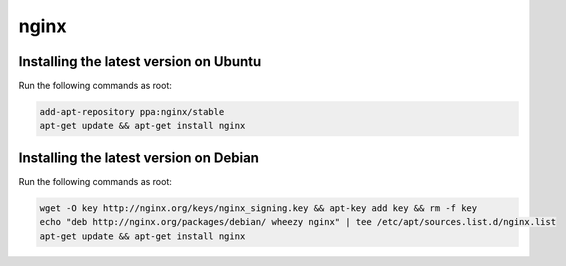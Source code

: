 nginx
=====

Installing the latest version on Ubuntu
---------------------------------------

Run the following commands as root:

.. code-block:: console

    add-apt-repository ppa:nginx/stable
    apt-get update && apt-get install nginx

Installing the latest version on Debian
---------------------------------------

Run the following commands as root:

.. code-block:: console

    wget -O key http://nginx.org/keys/nginx_signing.key && apt-key add key && rm -f key
    echo "deb http://nginx.org/packages/debian/ wheezy nginx" | tee /etc/apt/sources.list.d/nginx.list
    apt-get update && apt-get install nginx
